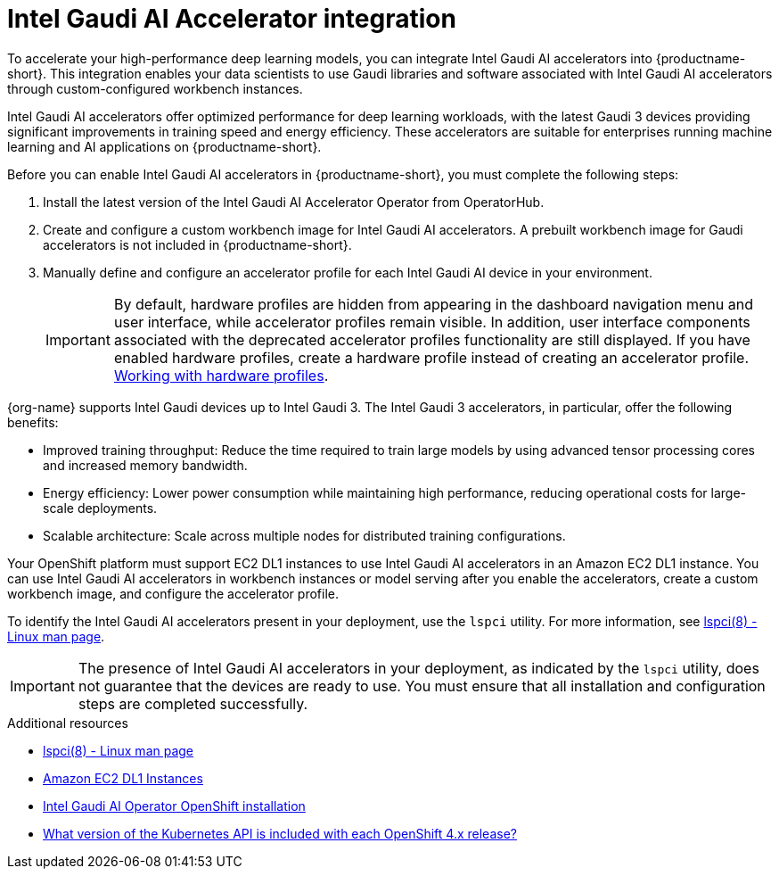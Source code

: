 :_module-type: CONCEPT

[id='intel-gaudi-ai-accelerator-integration_{context}']
= Intel Gaudi AI Accelerator integration  

[role='_abstract']
To accelerate your high-performance deep learning models, you can integrate Intel Gaudi AI accelerators into {productname-short}. This integration enables your data scientists to use Gaudi libraries and software associated with Intel Gaudi AI accelerators through custom-configured workbench instances.  

Intel Gaudi AI accelerators offer optimized performance for deep learning workloads, with the latest Gaudi 3 devices providing significant improvements in training speed and energy efficiency. These accelerators are suitable for enterprises running machine learning and AI applications on {productname-short}.  

Before you can enable Intel Gaudi AI accelerators in {productname-short}, you must complete the following steps:

. Install the latest version of the Intel Gaudi AI Accelerator Operator from OperatorHub.  
. Create and configure a custom workbench image for Intel Gaudi AI accelerators. A prebuilt workbench image for Gaudi accelerators is not included in {productname-short}.  
. Manually define and configure an accelerator profile for each Intel Gaudi AI device in your environment.  
+
[IMPORTANT]
====
By default, hardware profiles are hidden from appearing in the dashboard navigation menu and user interface, while accelerator profiles remain visible. In addition, user interface components associated with the deprecated accelerator profiles functionality are still displayed. If you have enabled hardware profiles, create a hardware profile instead of creating an accelerator profile. 
ifdef::upstream[]
link:{odhdocshome}/working-with-accelerators/#working-with-hardware-profiles_accelerators[Working with hardware profiles].
endif::[]
ifndef::upstream[]
link:{rhoaidocshome}{default-format-url}/working_with_accelerators/working-with-hardware-profiles_accelerators[Working with hardware profiles].
endif::[] 
====

{org-name} supports Intel Gaudi devices up to Intel Gaudi 3. The Intel Gaudi 3 accelerators, in particular, offer the following benefits:

* Improved training throughput: Reduce the time required to train large models by using advanced tensor processing cores and increased memory bandwidth.  
* Energy efficiency: Lower power consumption while maintaining high performance, reducing operational costs for large-scale deployments.  
* Scalable architecture: Scale across multiple nodes for distributed training configurations.  

Your OpenShift platform must support EC2 DL1 instances to use Intel Gaudi AI accelerators in an Amazon EC2 DL1 instance. You can use Intel Gaudi AI accelerators in workbench instances or model serving after you enable the accelerators, create a custom workbench image, and configure the accelerator profile.

To identify the Intel Gaudi AI accelerators present in your deployment, use the `lspci` utility. For more information, see link:https://linux.die.net/man/8/lspci[lspci(8) - Linux man page].  

[IMPORTANT]
====
The presence of Intel Gaudi AI accelerators in your deployment, as indicated by the `lspci` utility, does not guarantee that the devices are ready to use. You must ensure that all installation and configuration steps are completed successfully.
====  

[role="_additional-resources"]
.Additional resources  
* link:https://linux.die.net/man/8/lspci[lspci(8) - Linux man page]  
* link:https://aws.amazon.com/ec2/instance-types/dl1/[Amazon EC2 DL1 Instances]  
* link:https://docs.habana.ai/en/latest/Installation_Guide/Additional_Installation/OpenShift_Installation/index.html[Intel Gaudi AI Operator OpenShift installation]
* link:https://access.redhat.com/solutions/4870701[What version of the Kubernetes API is included with each OpenShift 4.x release?]  

